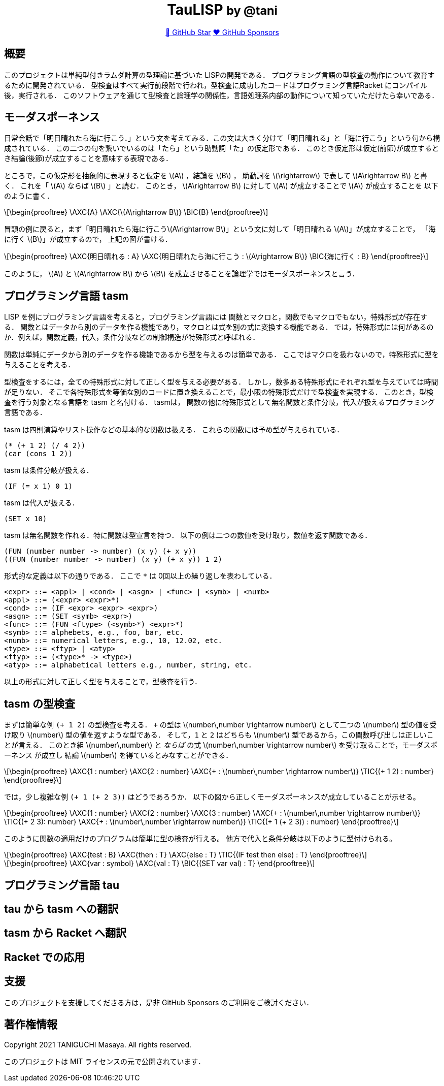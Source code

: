 :stem: latex

++++
<div align="center">
<h1>TauLISP <small>by @tani</small></h1>
<a href="https://github.com/tani/tau">🌟 GitHub Star</a>
<a href="https://github.com/sponsors/tani">❤️ GitHub Sponsors</a>
</div>
++++

== 概要

このプロジェクトは単純型付きラムダ計算の型理論に基づいた LISPの開発である．
プログラミング言語の型検査の動作について教育するために開発されている．
型検査はすべて実行前段階で行われ，型検査に成功したコードはプログラミング言語Racket にコンパイル後，実行される．
このソフトウェアを通じて型検査と論理学の関係性，言語処理系内部の動作について知っていただけたら幸いである．

== モーダスポーネンス

日常会話で「明日晴れたら海に行こう．」という文を考えてみる．この文は大きく分けて「明日晴れる」と「海に行こう」という句から構成されている．
この二つの句を繋いでいるのは「たら」という助動詞「た」の仮定形である．
このとき仮定形は仮定(前節)が成立するとき結論(後節)が成立することを意味する表現である．

ところで，この仮定形を抽象的に表現すると仮定を stem:[A] ，結論を stem:[B] ，
助動詞を stem:[\rightarrow] で表して stem:[A\rightarrow B] と書く． これを「 stem:[A] ならば stem:[B] 」と読む．
このとき， stem:[A\rightarrow B] に対して stem:[A] が成立することで stem:[A] が成立することを 以下のように書く．
[stem]
++++
\begin{prooftree}
\AXC{A}
\AXC{\(A\rightarrow B\)}
\BIC{B}
\end{prooftree}
++++
冒頭の例に戻ると，まず「明日晴れたら海に行こうstem:[A\rightarrow B]」という文に対して「明日晴れる stem:[A]」が成立することで，
「海に行く stem:[B]」が成立するので， 上記の図が書ける．
[stem]
++++
\begin{prooftree}
\AXC{明日晴れる : A}
\AXC{明日晴れたら海に行こう : \(A\rightarrow B\)}
\BIC{海に行く : B}
\end{prooftree}
++++
このように， stem:[A] と stem:[A\rightarrow B] から stem:[B] を成立させることを論理学ではモーダスポーネンスと言う．

== プログラミング言語 tasm

LISP を例にプログラミング言語を考えると，プログラミング言語には
関数とマクロと，関数でもマクロでもない，特殊形式が存在する．
関数とはデータから別のデータを作る機能であり，マクロとは式を別の式に変換する機能である．
では，特殊形式には何があるのか．例えば，関数定義，代入，条件分岐などの制御構造が特殊形式と呼ばれる．

関数は単純にデータから別のデータを作る機能であるから型を与えるのは簡単である．
ここではマクロを扱わないので，特殊形式に型を与えることを考える．

型検査をするには，全ての特殊形式に対して正しく型を与える必要がある．
しかし，数多ある特殊形式にそれぞれ型を与えていては時間が足りない．
そこで各特殊形式を等価な別のコードに置き換えることで，最小限の特殊形式だけで型検査を実現する．
このとき，型検査を行う対象となる言語を tasm と名付ける． tasmは，
関数の他に特殊形式として無名関数と条件分岐，代入が扱えるプログラミング言語である．

tasm は四則演算やリスト操作などの基本的な関数は扱える．
これらの関数には予め型が与えられている．

[source,lisp]
....
(* (+ 1 2) (/ 4 2))
(car (cons 1 2))
....

tasm は条件分岐が扱える．

[source,lisp]
....
(IF (= x 1) 0 1)
....

tasm は代入が扱える．

[source,lisp]
....
(SET x 10)
....

tasm は無名関数を作れる．特に関数は型宣言を持つ．
以下の例は二つの数値を受け取り，数値を返す関数である．

[source,lisp]
....
(FUN (number number -> number) (x y) (+ x y))
((FUN (number number -> number) (x y) (+ x y)) 1 2)
....

形式的な定義は以下の通りである． ここで `*` は 0回以上の繰り返しを表わしている．

....
<expr> ::= <appl> | <cond> | <asgn> | <func> | <symb> | <numb>
<appl> ::= (<expr> <expr>*)
<cond> ::= (IF <expr> <expr> <expr>)
<asgn> ::= (SET <symb> <expr>)
<func> ::= (FUN <ftype> (<symb>*) <expr>*)
<symb> ::= alphebets, e.g., foo, bar, etc.
<numb> ::= numerical letters, e.g., 10, 12.02, etc.
<type> ::= <ftyp> | <atyp>
<ftyp> ::= (<type>* -> <type>)
<atyp> ::= alphabetical letters e.g., number, string, etc.
....

以上の形式に対して正しく型を与えることで，型検査を行う．

== tasm の型検査

まずは簡単な例 `(+ 1 2)` の型検査を考える． `+` の型は stem:[number\,number \rightarrow number]
として二つの stem:[number] 型の値を受け取り stem:[number] 型の値を返すような型である．
そして，`1` と `2` はどちらも stem:[number] 型であるから，この関数呼び出しは正しいことが言える．
このとき組 stem:[number\,number] と _ならば_ の式 stem:[number\,number \rightarrow number] を受け取ることで，モーダスポーネンス
が成立し 結論 stem:[number] を得ているとみなすことができる．

[stem]
++++
\begin{prooftree}
\AXC{1 : number}
\AXC{2 : number}
\AXC{+ : \(number\,number \rightarrow number\)}
\TIC{(+ 1 2) : number}
\end{prooftree}
++++

では，少し複雑な例 `(+ 1 (+ 2 3))` はどうであろうか．
以下の図から正しくモーダスポーネンスが成立していることが示せる。

[stem]
++++
\begin{prooftree}
\AXC{1 : number}
\AXC{2 : number}
\AXC{3 : number}
\AXC{+ : \(number\,number \rightarrow number\)}
\TIC{(+ 2 3): number}
\AXC{+ : \(number\,number \rightarrow number\)}
\TIC{(+ 1 (+ 2 3)) : number}
\end{prooftree}
++++

このように関数の適用だけのプログラムは簡単に型の検査が行える。
他方で代入と条件分岐は以下のように型付けられる。

[stem]
++++
\begin{prooftree}
\AXC{test : B}
\AXC{then : T}
\AXC{else : T}
\TIC{(IF test then else) : T}
\end{prooftree}
++++

[stem]
++++
\begin{prooftree}
\AXC{var : symbol}
\AXC{val : T}
\BIC{(SET var val) : T}
\end{prooftree}
++++


== プログラミング言語 tau

== tau から tasm への翻訳

== tasm から Racket へ翻訳

== Racket での応用

== 支援

このプロジェクトを支援してくださる方は，是非 GitHub Sponsors
のご利用をご検討ください．

== 著作権情報

Copyright 2021 TANIGUCHI Masaya. All rights reserved.

このプロジェクトは MIT ライセンスの元で公開されています．
